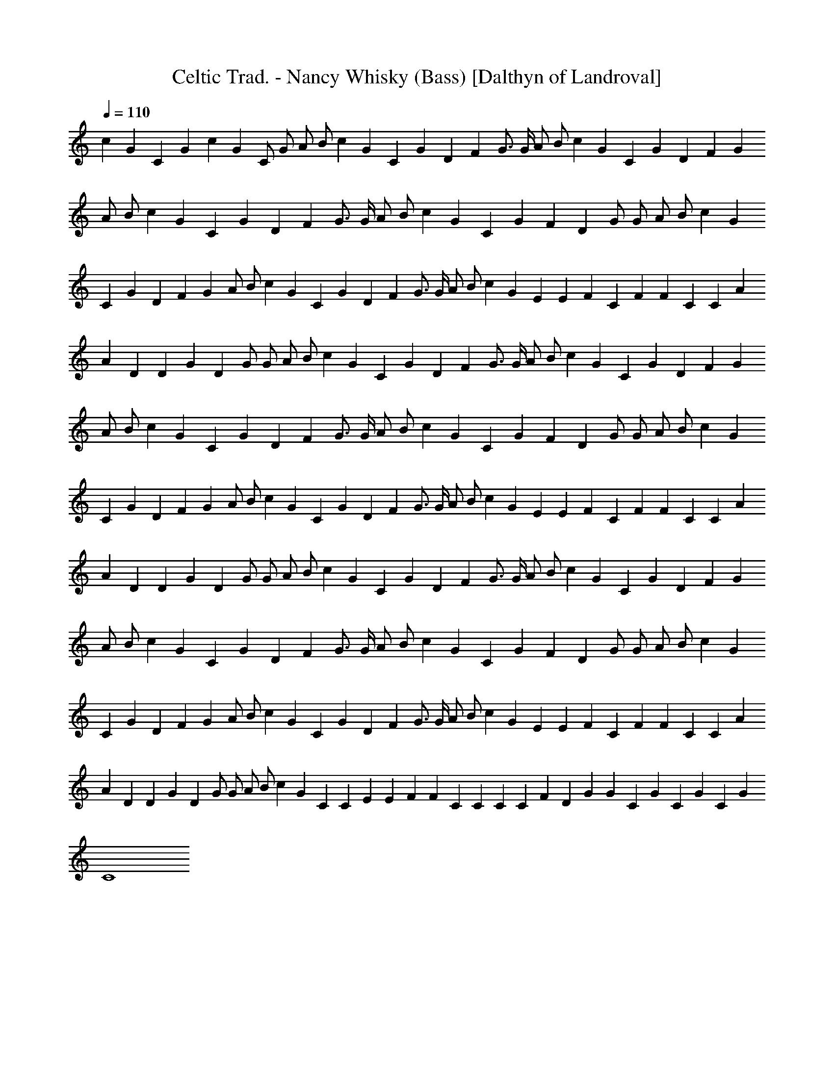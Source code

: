 X:1
T:Celtic Trad. - Nancy Whisky (Bass) [Dalthyn of Landroval]
L:1/4
Q:110
K:C
c G C G c G C/2 G/2 A/2 B/2 c G C G D F G3/4 G/4 A/2 B/2 c G C G D F G
A/2 B/2 c G C G D F G3/4 G/4 A/2 B/2 c G C G F D G/2 G/2 A/2 B/2 c G
C G D F G A/2 B/2 c G C G D F G3/4 G/4 A/2 B/2 c G E E F C F F C C A
A D D G D G/2 G/2 A/2 B/2 c G C G D F G3/4 G/4 A/2 B/2 c G C G D F G
A/2 B/2 c G C G D F G3/4 G/4 A/2 B/2 c G C G F D G/2 G/2 A/2 B/2 c G
C G D F G A/2 B/2 c G C G D F G3/4 G/4 A/2 B/2 c G E E F C F F C C A
A D D G D G/2 G/2 A/2 B/2 c G C G D F G3/4 G/4 A/2 B/2 c G C G D F G
A/2 B/2 c G C G D F G3/4 G/4 A/2 B/2 c G C G F D G/2 G/2 A/2 B/2 c G
C G D F G A/2 B/2 c G C G D F G3/4 G/4 A/2 B/2 c G E E F C F F C C A
A D D G D G/2 G/2 A/2 B/2 c G C C E E F F C C C C F D G G C G C G C G
C4 

X:2
T:Celtic Trad. - Nancy Whisky (Flute) [Dalthyn of Landroval]
L:1/4
Q:110
K:C
+p+
z15/2 G,/2 C3/2 D/2 E C D C3/4 A,/8 B,/8 A,/2 G,3/2 z/2 C D/2 E G/2
E/2 F A G2 G3/2 G/2 E C D C3/4 A,/8 B,/8 A,/2 G,3/2 C/2 C C/2 E3/2
E/2 D C3/4 A,/8 B,/8 A,/2 G,3/2 z/2 [CE,] [D/2F,/2] [EG,] [CE,] [DF,]
[CF,] [A,/2F,/2] [G,3/2F,3/2] z/2 [CE,] [D/2F,/2] [EG,] [GC] [AC]
[AC] [B2D2] z/2 [GC] [G/2C/2] [cE] [^GC] z/2 [AF] [^G/2E/2] [A/2F/2]
[B/2=G/2] [c/2A/2] [A/2F/2] [GE] [G/2E/2] [E/2C/2] [A/2E/2] [AE] E/2
[F/2A,/2] [EC] D/2 [G3B,3] z/2 G,/2 C3/2 D/2 E3/4 D/8 E/8 D/2 C/2 D C
A,/2 G, G,/2 C D E G/2 E/2 F A3/4 G/8 A/8 [G2z15/8] F/8 G3/2 G/2 E C
D C3/4 A,/8 B,/8 A,/2 G,3/2 C3/2 D/2 E3/2 E/2 D C A,/2 G,3/2 z/2
[CE,] [D/2F,/2] [EG,] [CE,] [DF,] [CF,] [A,/2F,/2] [G,3/2F,3/2] z/2
[CE,] [D/2F,/2] [EG,] [GC] [AC] [AC] [B2D2] z/2 [GC] [G/2C/2] [cE]
[^GC] z/2 [AF] [^G/2E/2] [A/2F/2] [B/2=G/2] [c/2A/2] [A/2F/2] [GE]
[G/2E/2] [E/2C/2] [A/2E/2] [AE] [E/2C/2] [F/2A,/2] [EC] D/2 [G3B,3]
z/2 G,/2 C3/2 D/2 E C D C3/4 A,/8 C/8 A,/2 G,/2 A,/2 B,/2 C/2 C/2 D/2
D/2 E G/2 E/2 F A3/4 G/8 A/8 [G2z15/8] F/8 G/2 G G/2 E C D C3/4 A,/8
C/8 A,/2 G,3/2 z/2 C D/2 [E3/2z11/8] D/8 E/2 D C3/4 A,/8 C/8 A,/2
G,3/2 z/2 [CE,] [D/2F,/2] [EG,] [CE,] [DF,] [CF,] [A,/2F,/2]
[G,3/2F,3/2] z/2 [CE,] [D/2F,/2] [EG,] [GC] [AC] [AC] [B2D2] z/2 [GC]
[G/2C/2] [cE] [^GC] z/2 [AF] [^G/2E/2] [A/2F/2] [B/2=G/2] [c/2A/2]
[A/2F/2] [GE] [G/2E/2] [E/2C/2] [A/2E/2] [AE] [E/2C/2] [F/2A,/2] [EC]
D/2 [G4B,4] z/2 [Ec] [E/2c/2] [Ec] [Ec] z/2 [DB] [D/2B/2] [Fc/2] B/2
[FA] z/2 [EG] [E/2G/2] [EG] [EG] [F2A2] [G2B2] [c7G7] 

X:3
T:Celtic Trad. - Nancy Whisky (Harp) [Dalthyn of Landroval]
L:1/4
Q:110
K:C
+pp+
[C2z/4] [c3/4z/4] [Gz/4] [e3/2z/2] [c/2z/4] [G/2z/4] c/4 [C2z/4]
[c3/4z/4] [Gz/4] [e3/2z/2] [c/2z/4] [G/2z/4] c/4 [C2z/4] [c3/4z/4]
[Gz/4] [e3/2z/2] [c/2z/4] [G/2z/4] c/4 [C2z/4] [c3/4z/4] [Gz/4]
[e3/2z/2] [c/2z/4] [G/2z/4] c/4 [C2z/4] [c3/4z/4] [Gz/4] [e3/2z/2]
[c/2z/4] [G/2z/4] c/4 [A,2z/4] A/4 E/4 [e5/4z/2] A/4 F/4 [c/2z/4]
[F,3z/4] c/4 F/4 [c3/2z/2] A/4 F/4 B/4 [G,z/4] B/4 G/4 [dz/4]
[A,/2z/4] B/4 [G/4B,/2] d/4 [C3/2z/4] [c3/4z/4] [Gz/4] [e3/2z/2]
[c/2z/4] [G/2B,/2z/4] c/4 [A,2z/4] A/4 E/4 [e3/2z/2] c/4 A/4 [c/2z/4]
[F,2z/4] c/4 A/4 [d3/2z/2] A/4 F/4 c/4 [G,z/4] B/4 G/4 [d3/2z/4]
[A,/2z/4] B/4 [G/4B,/2] B/4 [C2z/4] [c3/4z/4] [Gz/4] [e3/2z/2]
[c/2z/4] [G/2z/4] c/4 [A,2z/4] A/4 E/4 [e5/4z/2] A/4 F/4 [c/2z/4]
[F,2z/4] c/4 F/4 [d3/2z/2] A/4 F/4 B/4 [G,z/4] B/4 G/4 [dz/4]
[A,/2z/4] B/4 [G/4B,/2] d/4 [C2z/4] [c3/4z/4] [Gz/4] [e3/2z/2]
[c/2z/4] [G/2z/4] c/4 [A,2z/4] A/4 E/4 [e5/4z/2] A/4 F/4 [c/2z/4]
[F,2z/4] c/4 F/4 [dz/2] A/4 F/4 d/2 B/4 [G/4G,/2] [dz/4] [A,/2z/4]
B/4 [G/4B,/2] d/4 [C2z/4] [c3/4z/4] [Gz/4] [e3/2z/2] [c/2z/4]
[G/2z/4] c/4 [A,2z/4] A/4 E/4 [e5/4z/2] A/4 F/4 [c/2z/4] [F,3z/4] c/4
F/4 [c3/2z/2] A/4 F/4 B/4 [G,z/4] B/4 G/4 [dz/4] [A,/2z/4] B/4
[G/4B,/2] d/4 [C2z/4] [c3/4z/4] [Gz/4] [e3/2z/2] [c/2z/4] [G/2z/4]
c/4 [A,2z/4] A/4 E/4 [e5/4z/2] A/4 F/4 [c/2z/4] [F,3z/4] A/4 F/4
[f3/2z/2] A/4 F/4 A/4 [G,z/4] B/4 G/4 [d3/2z/4] [B/4A,/2] G/4
[B/4B,/2] z/4 [C2z/4] c/4 G/4 [e3/2z/2] c/4 G/4 c/4 [E2z/4] e/4 c/4
[e3/2z/2] d/4 B/4 d/4 [F2z/4] c/4 A/4 [f3/2z/2] c/4 A/4 c/4 [F2z/4]
c/4 A/4 [f3/2z/2] c/4 A/4 c/4 [C2z/4] c/4 G/4 [e3/2z/2] c/4 G/4 c/4
[A,2z/4] A/4 E/4 [e3/2z/2] c/4 E/4 c/4 [F,2z/4] A/4 F/4 [c3/2z/2] A/4
F/4 A/4 [G,2z/4] B/4 G/4 [d3/2z/2] B/4 G/4 B/4 [D/2z/4] B/4 [G/4G,/2]
[d3/2z/4] [A,/2z/4] B/4 [G/4B,/2] B/4 [C2z/4] [c3/4z/4] [Gz/4]
[e3/2z/2] [c/2z/4] [G/2z/4] c/4 [A,2z/4] A/4 E/4 [e5/4z/2] A/4 F/4
[c/2z/4] [F,3z/4] c/4 F/4 [c3/2z/2] A/4 F/4 B/4 [G,z/4] B/4 G/4
[dz/4] [A,/2z/4] B/4 [G/4B,/2] d/4 [C3/2z/4] [c3/4z/4] [Gz/4]
[e3/2z/2] [c/2z/4] [G/2B,/2z/4] c/4 [A,2z/4] A/4 E/4 [e3/2z/2] c/4
A/4 [c/2z/4] [F,2z/4] c/4 A/4 [d3/2z/2] A/4 F/4 c/4 [G,z/4] B/4 G/4
[d3/2z/4] [A,/2z/4] B/4 [G/4B,/2] B/4 [C2z/4] [c3/4z/4] [Gz/4]
[e3/2z/2] [c/2z/4] [G/2z/4] c/4 [A,2z/4] A/4 E/4 [e5/4z/2] A/4 F/4
[c/2z/4] [F,2z/4] c/4 F/4 [d3/2z/2] A/4 F/4 B/4 [G,z/4] B/4 G/4
[dz/4] [A,/2z/4] B/4 [G/4B,/2] d/4 [C2z/4] [c3/4z/4] [Gz/4] [e3/2z/2]
[c/2z/4] [G/2z/4] c/4 [A,2z/4] A/4 E/4 [e5/4z/2] A/4 F/4 [c/2z/4]
[F,2z/4] c/4 F/4 [dz/2] A/4 F/4 d/2 B/4 [G/4G,/2] [dz/4] [A,/2z/4]
B/4 [G/4B,/2] d/4 [C2z/4] [c3/4z/4] [Gz/4] [e3/2z/2] [c/2z/4]
[G/2z/4] c/4 [A,2z/4] A/4 E/4 [e5/4z/2] A/4 F/4 [c/2z/4] [F,3z/4] c/4
F/4 [c3/2z/2] A/4 F/4 B/4 [G,z/4] B/4 G/4 [dz/4] [A,/2z/4] B/4
[G/4B,/2] d/4 [C2z/4] [c3/4z/4] [Gz/4] [e3/2z/2] [c/2z/4] [G/2z/4]
c/4 [A,2z/4] A/4 E/4 [e5/4z/2] A/4 F/4 [c/2z/4] [F,3z/4] A/4 F/4
[f3/2z/2] A/4 F/4 A/4 [G,z/4] B/4 G/4 [d3/2z/4] [B/4A,/2] G/4
[B/4B,/2] z/4 [C2z/4] c/4 G/4 [e3/2z/2] c/4 G/4 c/4 [E2z/4] e/4 c/4
[e3/2z/2] d/4 B/4 d/4 [F2z/4] c/4 A/4 [f3/2z/2] c/4 A/4 c/4 [F2z/4]
c/4 A/4 [f3/2z/2] c/4 A/4 c/4 [C2z/4] c/4 G/4 [e3/2z/2] c/4 G/4 c/4
[A,2z/4] A/4 E/4 [e3/2z/2] c/4 E/4 c/4 [F,2z/4] A/4 F/4 [c3/2z/2] A/4
F/4 A/4 [G,2z/4] B/4 G/4 [d3/2z/2] B/4 G/4 B/4 [D/2z/4] B/4 [G/4G,/2]
[d3/2z/4] [A,/2z/4] B/4 [G/4B,/2] B/4 [C2z/4] [c3/4z/4] [Gz/4]
[e3/2z/2] [c/2z/4] [G/2z/4] c/4 [A,2z/4] A/4 E/4 [e5/4z/2] A/4 F/4
[c/2z/4] [F,3z/4] c/4 F/4 [c3/2z/2] A/4 F/4 B/4 [G,z/4] B/4 G/4
[dz/4] [A,/2z/4] B/4 [G/4B,/2] d/4 [C3/2z/4] [c3/4z/4] [Gz/4]
[e3/2z/2] [c/2z/4] [G/2B,/2z/4] c/4 [A,2z/4] A/4 E/4 [e3/2z/2] c/4
A/4 [c/2z/4] [F,2z/4] c/4 A/4 [d3/2z/2] A/4 F/4 c/4 [G,z/4] B/4 G/4
[d3/2z/4] [A,/2z/4] B/4 [G/4B,/2] B/4 [C2z/4] [c3/4z/4] [Gz/4]
[e3/2z/2] [c/2z/4] [G/2z/4] c/4 [A,2z/4] A/4 E/4 [e5/4z/2] A/4 F/4
[c/2z/4] [F,2z/4] c/4 F/4 [d3/2z/2] A/4 F/4 B/4 [G,z/4] B/4 G/4
[dz/4] [A,/2z/4] B/4 [G/4B,/2] d/4 [C2z/4] [c3/4z/4] [Gz/4] [e3/2z/2]
[c/2z/4] [G/2z/4] c/4 [A,2z/4] A/4 E/4 [e5/4z/2] A/4 F/4 [c/2z/4]
[F,2z/4] c/4 F/4 [dz/2] A/4 F/4 d/2 B/4 [G/4G,/2] [dz/4] [A,/2z/4]
B/4 [G/4B,/2] d/4 [C2z/4] [c3/4z/4] [Gz/4] [e3/2z/2] [c/2z/4]
[G/2z/4] c/4 [A,2z/4] A/4 E/4 [e5/4z/2] A/4 F/4 [c/2z/4] [F,3z/4] c/4
F/4 [c3/2z/2] A/4 F/4 B/4 [G,z/4] B/4 G/4 [dz/4] [A,/2z/4] B/4
[G/4B,/2] d/4 [C2z/4] [c3/4z/4] [Gz/4] [e3/2z/2] [c/2z/4] [G/2z/4]
c/4 [A,2z/4] A/4 E/4 [e5/4z/2] A/4 F/4 [c/2z/4] [F,3z/4] A/4 F/4
[f3/2z/2] A/4 F/4 A/4 [G,z/4] B/4 G/4 [d3/2z/4] [B/4A,/2] G/4
[B/4B,/2] z/4 [C2z/4] c/4 G/4 [e3/2z/2] c/4 G/4 c/4 [E2z/4] e/4 c/4
[e3/2z/2] d/4 B/4 d/4 [F2z/4] c/4 A/4 [f3/2z/2] c/4 A/4 c/4 [F2z/4]
c/4 A/4 [f5/4z/2] c/4 A/4 c/4 [C2f/8] z/8 c/4 G/4 [e3/2z/2] c/4 G/4
c/4 [A,2z/4] A/4 E/4 [e3/2z/2] c/4 E/4 c/4 [F,2z/4] A/4 F/4 [c3/2z/2]
A/4 F/4 A/4 [G,2z/4] B/4 G/4 [d3/2z/2] B/4 G/4 B/4 [G,2z/4] B/4 G/4
[d3/2z/2] B/4 G/4 B/4 [C2z/4] c/4 G/4 [e3/2z/2] c/4 G/4 c/4 [C2z/4]
c/4 G/4 [e3/2z/2] c/4 G/4 c/4 [C2z/4] B/4 ^G/4 [e3/2z/2] B/4 ^G/4 B/4
[F/2z/4] A/4 [Fz/4] [f3/2z/2] A/4 [F/2z/4] A/4 [C2z/4] c/4 =G/4
[e3/2z/2] c/4 G/4 c/4 [C2z/4] c/4 G/4 [e3/2z/2] c/4 G/4 c/4 [F/2z/4]
A/4 [Fz/4] [d3/2z/2] A/4 [F/2z/4] A/4 [G/2z/4] B/4 [Gz/4] [f3/2z/2]
B/4 [G/2z/4] B/4 [C2e3/4z/4] c/4 G/4 [e5/4z/2] c/4 G/4 c/4
[e3/4C2z/4] c/4 G/4 [e5/4z/2] c/4 G/4 c/4 [e3/4C2z/4] c/4 G/4
[e5/4z/2] c/4 G/4 c/4 [G4C4c4e4] 
